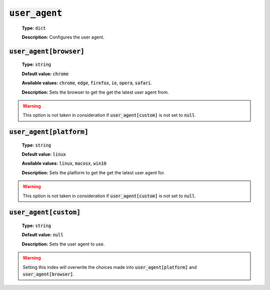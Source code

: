 :code:`user_agent`
^^^^^^^^^^^^^^^^^^

    **Type:** :code:`dict`

    **Description:** Configures the user agent.

:code:`user_agent[browser]`
"""""""""""""""""""""""""""

    **Type:** :code:`string`

    **Default value:** :code:`chrome`

    **Available values:** :code:`chrome`, :code:`edge`, :code:`firefox`,
    :code:`ie`, :code:`opera`, :code:`safari`.

    **Description:** Sets the browser to get the get the latest user agent from.

.. warning::
    This option is not taken in consideration if :code:`user_agent[custom]` is
    not set to :code:`null`.

:code:`user_agent[platform]`
""""""""""""""""""""""""""""

    **Type:** :code:`string`

    **Default value:** :code:`linux`

    **Available values:** :code:`linux`, :code:`macosx`, :code:`win10`

    **Description:** Sets the platform to get the get the latest user agent for.

.. warning::
    This option is not taken in consideration if :code:`user_agent[custom]` is
    not set to :code:`null`.

:code:`user_agent[custom]`
""""""""""""""""""""""""""

    **Type:** :code:`string`

    **Default value:** :code:`null`

    **Description:** Sets the user agent to use.

.. warning::
    Setting this index will overwrite the choices made into
    :code:`user_agent[platform]` and :code:`user_agent[browser]`.
